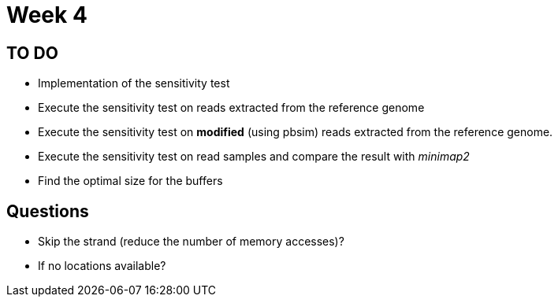 = Week 4

== TO DO

* Implementation of the sensitivity test
* Execute the sensitivity test on reads extracted from the reference genome
* Execute the sensitivity test on *modified* (using pbsim) reads extracted from the reference genome.
* Execute the sensitivity test on read samples and compare the result with _minimap2_
* Find the optimal size for the buffers


== Questions

* Skip the strand (reduce the number of memory accesses)?
* If no locations available?
